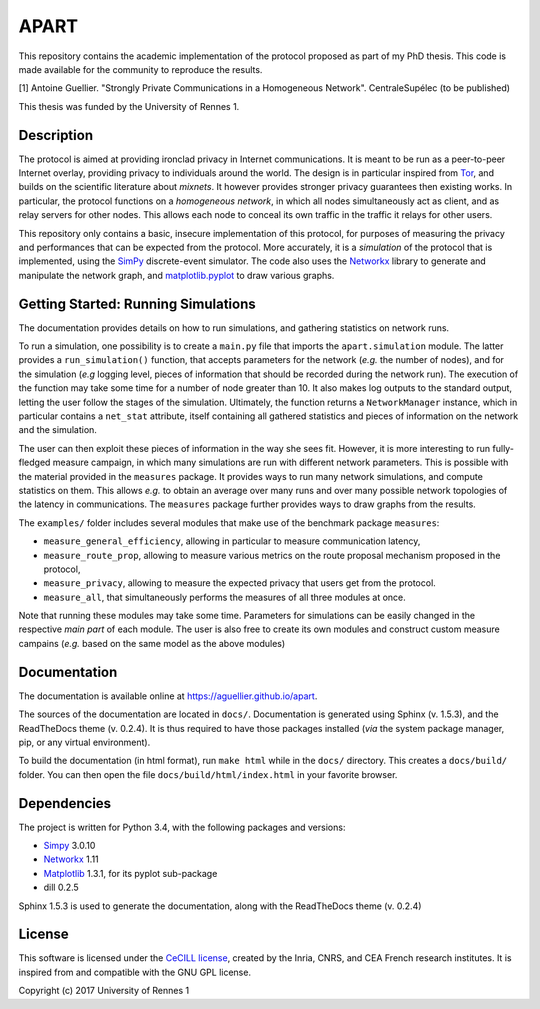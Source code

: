 =====
APART
=====

This repository contains the academic implementation of the protocol
proposed as part of my PhD thesis. This code is made available for the
community to reproduce the results.

[1] Antoine Guellier. "Strongly Private Communications in a Homogeneous
Network". CentraleSupélec (to be published)

This thesis was funded by the University of Rennes 1.

Description
-----------

The protocol is aimed at providing ironclad privacy in Internet communications.
It is meant to be run as a peer-to-peer Internet overlay, providing privacy to
individuals around the world. The design is in particular inspired from `Tor
<https://torproject.org/>`__, and builds on the scientific literature about
*mixnets*. It however provides stronger privacy guarantees then existing works.
In particular, the protocol functions on a *homogeneous network*, in which all
nodes simultaneously act as client, and as relay servers for other nodes. This
allows each node to conceal its own traffic in the traffic it relays for other
users.

This repository only contains a basic, insecure implementation of this
protocol, for purposes of measuring the privacy and performances that can be
expected from the protocol. More accurately, it is a *simulation* of the
protocol that is implemented, using the `SimPy
<http://simpy.readthedocs.io/en/latest/>`__ discrete-event simulator. The code
also uses the `Networkx <http://networkx.readthedocs.io/en/stable/>`__ library
to generate and manipulate the network graph, and `matplotlib.pyplot
<http://matplotlib.org/>`__ to draw various graphs.

Getting Started: Running Simulations
------------------------------------

The documentation provides details on how to run simulations, and
gathering statistics on network runs.

To run a simulation, one possibility is to create a ``main.py`` file
that imports the ``apart.simulation`` module. The latter provides a
``run_simulation()`` function, that accepts parameters for the network
(*e.g.* the number of nodes), and for the simulation (*e.g* logging
level, pieces of information that should be recorded during the network
run). The execution of the function may take some time for a number of
node greater than 10. It also makes log outputs to the standard output,
letting the user follow the stages of the simulation. Ultimately, the
function returns a ``NetworkManager`` instance, which in particular
contains a ``net_stat`` attribute, itself containing all gathered
statistics and pieces of information on the network and the simulation.

The user can then exploit these pieces of information in the way she
sees fit. However, it is more interesting to run fully-fledged measure
campaign, in which many simulations are run with different network
parameters. This is possible with the material provided in the
``measures`` package. It provides ways to run many network simulations,
and compute statistics on them. This allows *e.g.* to obtain an average
over many runs and over many possible network topologies of the latency
in communications. The ``measures`` package further provides ways to
draw graphs from the results.

The ``examples/`` folder includes several modules that make use of the
benchmark package ``measures``: 

* ``measure_general_efficiency``, allowing in particular to measure 
  communication latency, 
* ``measure_route_prop``, allowing to measure various metrics on the route
  proposal mechanism proposed in the protocol, 
* ``measure_privacy``, allowing to measure the expected privacy that users 
  get from the protocol. 
* ``measure_all``, that simultaneously performs the measures of all three 
  modules at once.

Note that running these modules may take some time. Parameters for
simulations can be easily changed in the respective *main part* of each
module. The user is also free to create its own modules and construct
custom measure campains (*e.g.* based on the same model as the above
modules)

Documentation
-------------

The documentation is available online at https://aguellier.github.io/apart.

The sources of the documentation are located in ``docs/``. Documentation
is generated using Sphinx (v. 1.5.3), and the ReadTheDocs theme (v.
0.2.4). It is thus required to have those packages installed (*via* the
system package manager, pip, or any virtual environment).

To build the documentation (in html format), run ``make html`` while in
the ``docs/`` directory. This creates a ``docs/build/`` folder. You can
then open the file ``docs/build/html/index.html`` in your favorite
browser.

Dependencies
------------

The project is written for Python 3.4, with the following packages and
versions: 

* `Simpy <http://simpy.readthedocs.io/en/latest/>`__ 3.0.10
* `Networkx <http://networkx.readthedocs.io/en/stable/>`__ 1.11 
* `Matplotlib <http://matplotlib.org/>`__ 1.3.1, for its pyplot sub-package 
* dill 0.2.5

Sphinx 1.5.3 is used to generate the documentation, along with the
ReadTheDocs theme (v. 0.2.4)

License
-------

This software is licensed under the `CeCILL
license <http://www.cecill.info>`__, created by the Inria, CNRS, and CEA
French research institutes. It is inspired from and compatible with the
GNU GPL license.

Copyright (c) 2017 University of Rennes 1
